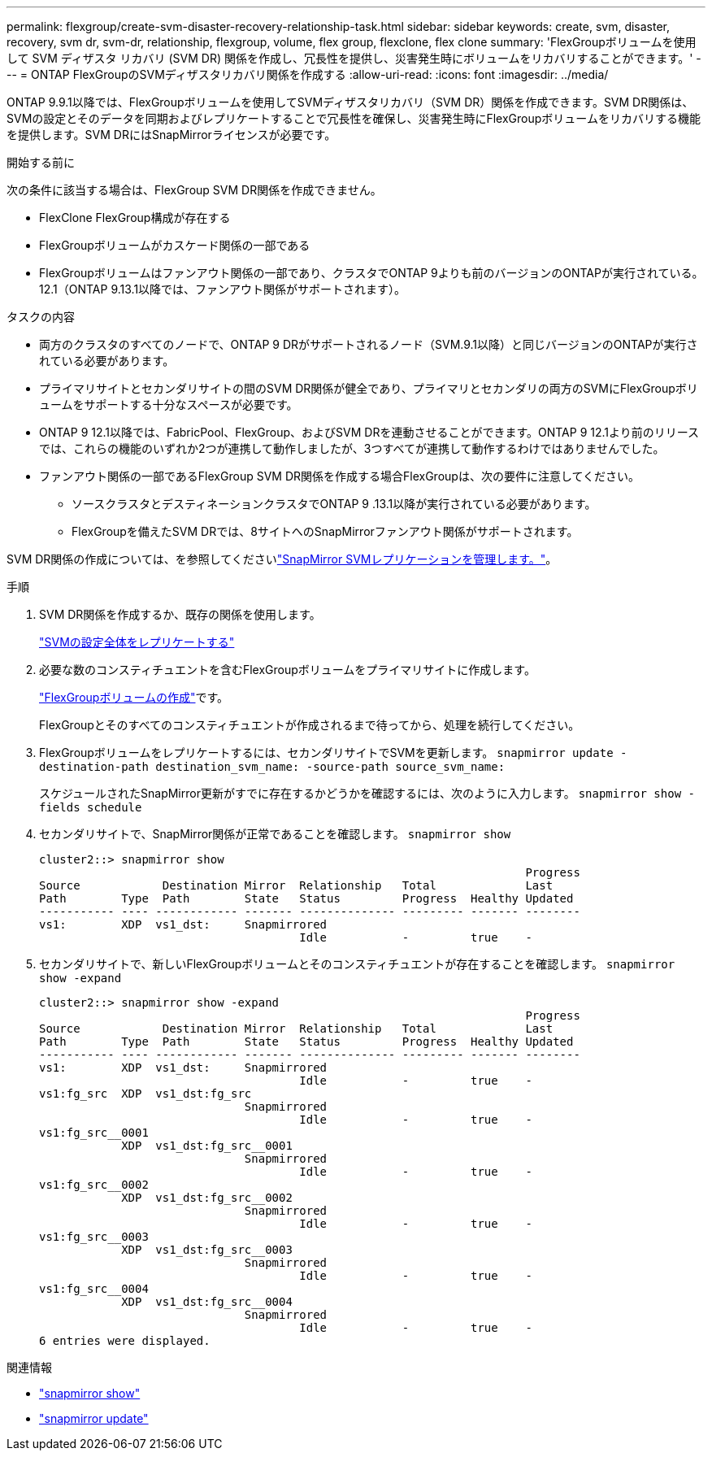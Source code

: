 ---
permalink: flexgroup/create-svm-disaster-recovery-relationship-task.html 
sidebar: sidebar 
keywords: create, svm, disaster, recovery, svm dr, svm-dr, relationship, flexgroup, volume, flex group, flexclone, flex clone 
summary: 'FlexGroupボリュームを使用して SVM ディザスタ リカバリ (SVM DR) 関係を作成し、冗長性を提供し、災害発生時にボリュームをリカバリすることができます。' 
---
= ONTAP FlexGroupのSVMディザスタリカバリ関係を作成する
:allow-uri-read: 
:icons: font
:imagesdir: ../media/


[role="lead"]
ONTAP 9.9.1以降では、FlexGroupボリュームを使用してSVMディザスタリカバリ（SVM DR）関係を作成できます。SVM DR関係は、SVMの設定とそのデータを同期およびレプリケートすることで冗長性を確保し、災害発生時にFlexGroupボリュームをリカバリする機能を提供します。SVM DRにはSnapMirrorライセンスが必要です。

.開始する前に
次の条件に該当する場合は、FlexGroup SVM DR関係を作成できません。

* FlexClone FlexGroup構成が存在する
* FlexGroupボリュームがカスケード関係の一部である
* FlexGroupボリュームはファンアウト関係の一部であり、クラスタでONTAP 9よりも前のバージョンのONTAPが実行されている。12.1（ONTAP 9.13.1以降では、ファンアウト関係がサポートされます）。


.タスクの内容
* 両方のクラスタのすべてのノードで、ONTAP 9 DRがサポートされるノード（SVM.9.1以降）と同じバージョンのONTAPが実行されている必要があります。
* プライマリサイトとセカンダリサイトの間のSVM DR関係が健全であり、プライマリとセカンダリの両方のSVMにFlexGroupボリュームをサポートする十分なスペースが必要です。
* ONTAP 9 12.1以降では、FabricPool、FlexGroup、およびSVM DRを連動させることができます。ONTAP 9 12.1より前のリリースでは、これらの機能のいずれか2つが連携して動作しましたが、3つすべてが連携して動作するわけではありませんでした。
* ファンアウト関係の一部であるFlexGroup SVM DR関係を作成する場合FlexGroupは、次の要件に注意してください。
+
** ソースクラスタとデスティネーションクラスタでONTAP 9 .13.1以降が実行されている必要があります。
** FlexGroupを備えたSVM DRでは、8サイトへのSnapMirrorファンアウト関係がサポートされます。




SVM DR関係の作成については、を参照してくださいlink:../data-protection/snapmirror-svm-replication-workflow-concept.html["SnapMirror SVMレプリケーションを管理します。"]。

.手順
. SVM DR関係を作成するか、既存の関係を使用します。
+
link:../data-protection/replicate-entire-svm-config-task.html["SVMの設定全体をレプリケートする"]

. 必要な数のコンスティチュエントを含むFlexGroupボリュームをプライマリサイトに作成します。
+
link:create-task.html["FlexGroupボリュームの作成"]です。

+
FlexGroupとそのすべてのコンスティチュエントが作成されるまで待ってから、処理を続行してください。

. FlexGroupボリュームをレプリケートするには、セカンダリサイトでSVMを更新します。 `snapmirror update -destination-path destination_svm_name: -source-path source_svm_name:`
+
スケジュールされたSnapMirror更新がすでに存在するかどうかを確認するには、次のように入力します。 `snapmirror show -fields schedule`

. セカンダリサイトで、SnapMirror関係が正常であることを確認します。 `snapmirror show`
+
[listing]
----
cluster2::> snapmirror show
                                                                       Progress
Source            Destination Mirror  Relationship   Total             Last
Path        Type  Path        State   Status         Progress  Healthy Updated
----------- ---- ------------ ------- -------------- --------- ------- --------
vs1:        XDP  vs1_dst:     Snapmirrored
                                      Idle           -         true    -
----
. セカンダリサイトで、新しいFlexGroupボリュームとそのコンスティチュエントが存在することを確認します。 `snapmirror show -expand`
+
[listing]
----
cluster2::> snapmirror show -expand
                                                                       Progress
Source            Destination Mirror  Relationship   Total             Last
Path        Type  Path        State   Status         Progress  Healthy Updated
----------- ---- ------------ ------- -------------- --------- ------- --------
vs1:        XDP  vs1_dst:     Snapmirrored
                                      Idle           -         true    -
vs1:fg_src  XDP  vs1_dst:fg_src
                              Snapmirrored
                                      Idle           -         true    -
vs1:fg_src__0001
            XDP  vs1_dst:fg_src__0001
                              Snapmirrored
                                      Idle           -         true    -
vs1:fg_src__0002
            XDP  vs1_dst:fg_src__0002
                              Snapmirrored
                                      Idle           -         true    -
vs1:fg_src__0003
            XDP  vs1_dst:fg_src__0003
                              Snapmirrored
                                      Idle           -         true    -
vs1:fg_src__0004
            XDP  vs1_dst:fg_src__0004
                              Snapmirrored
                                      Idle           -         true    -
6 entries were displayed.
----


.関連情報
* link:https://docs.netapp.com/us-en/ontap-cli/snapmirror-show.html["snapmirror show"^]
* link:https://docs.netapp.com/us-en/ontap-cli/snapmirror-update.html["snapmirror update"^]

